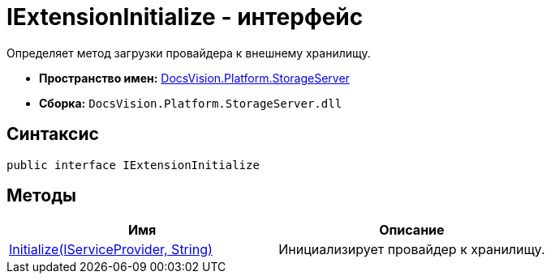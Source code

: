 = IExtensionInitialize - интерфейс

Определяет метод загрузки провайдера к внешнему хранилищу.

* *Пространство имен:* xref:api/DocsVision/Platform/StorageServer/StorageServer_NS.adoc[DocsVision.Platform.StorageServer]
* *Сборка:* `DocsVision.Platform.StorageServer.dll`

== Синтаксис

[source,csharp]
----
public interface IExtensionInitialize
----

== Методы

[cols=",",options="header"]
|===
|Имя |Описание
|xref:api/DocsVision/Platform/StorageServer/IExtensionInitialize.Initialize_MT.adoc[Initialize(IServiceProvider, String)] |Инициализирует провайдер к хранилищу.
|===
